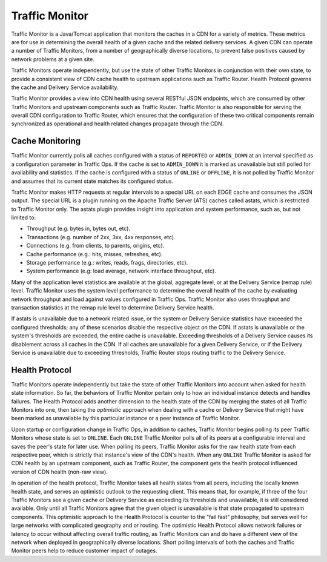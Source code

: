 .. 
.. Copyright 2015 Comcast Cable Communications Management, LLC
.. 
.. Licensed under the Apache License, Version 2.0 (the "License");
.. you may not use this file except in compliance with the License.
.. You may obtain a copy of the License at
.. 
..     http://www.apache.org/licenses/LICENSE-2.0
.. 
.. Unless required by applicable law or agreed to in writing, software
.. distributed under the License is distributed on an "AS IS" BASIS,
.. WITHOUT WARRANTIES OR CONDITIONS OF ANY KIND, either express or implied.
.. See the License for the specific language governing permissions and
.. limitations under the License.
.. 

.. _reference-label-tc-tm:

.. index::
	Traffic Monitor - Overview

.. |arrow| image:: fwda.png

Traffic Monitor
===============
Traffic Monitor is a Java/Tomcat application that monitors the caches in a CDN for a variety of metrics. These metrics are for use in determining the overall health of a given cache and the related delivery services. A given CDN can operate a number of Traffic Monitors, from a number of geographically diverse locations, to prevent false positives caused by network problems at a given site.

Traffic Monitors operate independently, but use the state of other Traffic Monitors in conjunction with their own state, to provide a consistent view of CDN cache health to upstream applications such as Traffic Router. Health Protocol governs the cache and Delivery Service availability. 

Traffic Monitor provides a view into CDN health using several RESTful JSON endpoints, which are consumed by other Traffic Monitors and upstream components such as Traffic Router. Traffic Monitor is also responsible for serving the overall CDN configuration to Traffic Router, which ensures that the configuration of these two critical components remain synchronized as operational and health related changes propagate through the CDN.


.. _rl-astats:

|arrow| Cache Monitoring
-------------------------
Traffic Monitor currently polls all caches configured with a status of ``REPORTED`` or ``ADMIN_DOWN`` at an interval specified as a configuration parameter in Traffic Ops. If the cache is set to ``ADMIN_DOWN`` it is marked as unavailable but still polled for availability and statistics. If the cache is configured with a status of ``ONLINE`` or ``OFFLINE``, it is not polled by Traffic Monitor and assumes that its current state matches its configured status.

Traffic Monitor makes HTTP requests at regular intervals to a special URL on each EDGE cache and consumes the JSON output. The special URL is a plugin running on the Apache Traffic Server (ATS) caches called astats, which is restricted to Traffic Monitor only. The astats plugin provides insight into application and system performance, such as, but not limited to:

- Throughput (e.g. bytes in, bytes out, etc).
- Transactions (e.g. number of 2xx, 3xx, 4xx responses, etc).
- Connections (e.g. from clients, to parents, origins, etc).
- Cache performance (e.g.: hits, misses, refreshes, etc).
- Storage performance (e.g.: writes, reads, frags, directories, etc).
- System performance (e.g: load average, network interface throughput, etc).

Many of the application level statistics are available at the global, aggregate level, or at the Delivery Service (remap rule) level. Traffic Monitor uses the system level performance to determine the overall health of the cache by evaluating network throughput and load against values configured in Traffic Ops. Traffic Monitor also uses throughput and transaction statistics at the remap rule level to determine Delivery Service health.

If astats is unavailable due to a network related issue, or the system or Delivery Service statistics have exceeded the configured thresholds; any of these scenarios disable the respective object on the CDN. If astats is unavailable or the system's thresholds are exceeded, the entire cache is unavailable. Exceeding thresholds of a Delivery Service causes its disablement across all caches in the CDN. If all caches are unavailable for a given Delivery Service, or if the Delivery Service is unavailable due to exceeding thresholds, Traffic Router stops routing traffic to the Delivery Service.

.. seealso:: For more information on ATS Statistics, see the `ATS documentation <https://docs.trafficserver.apache.org/en/latest/index.html>`_

.. _rl-health-proto:

|arrow| Health Protocol 
-----------------------
Traffic Monitors operate independently but take the state of other Traffic Monitors into account when asked for health state information. So far, the behaviors of Traffic Monitor pertain only to how an individual instance detects and handles failures. The Health Protocol adds another dimension to the health state of the CDN by merging the states of all Traffic Monitors into one, then taking the *optimistic* approach when dealing with a cache or Delivery Service that might have been marked as unavailable by this particular instance or a peer instance of Traffic Monitor.

.. that last sentence doesn't make sense to me. It's verbose and yet I don't know what it's trying to convey.

Upon startup or configuration change in Traffic Ops, in addition to caches, Traffic Monitor begins polling its peer Traffic Monitors whose state is set to ``ONLINE``. Each ``ONLINE`` Traffic Monitor polls all of its peers at a configurable interval and saves the peer's state for later use. When polling its peers, Traffic Monitor asks for the raw health state from each respective peer, which is strictly that instance's view of the CDN's health. When any ``ONLINE`` Traffic Monitor is asked for CDN health by an upstream component, such as Traffic Router, the component gets the health protocol influenced version of CDN health (non-raw view).

In operation of the health protocol, Traffic Monitor takes all health states from all peers, including the locally known health state, and serves an optimistic outlook to the requesting client. This means that, for example, if three of the four Traffic Monitors see a given cache or Delivery Service as exceeding its thresholds and unavailable, it is still considered available.  Only until all Traffic Monitors agree that the given object is unavailable is that state propagated to upstream components. This optimistic approach to the Health Protocol is counter to the "fail fast" philosophy, but serves well for large networks with complicated geography and or routing. The optimistic Health Protocol allows network failures or latency to occur without affecting overall traffic routing, as Traffic Monitors can and do have a different view of the network when deployed in geographically diverse locations. Short polling intervals of both the caches and Traffic Monitor peers help to reduce customer impact of outages.